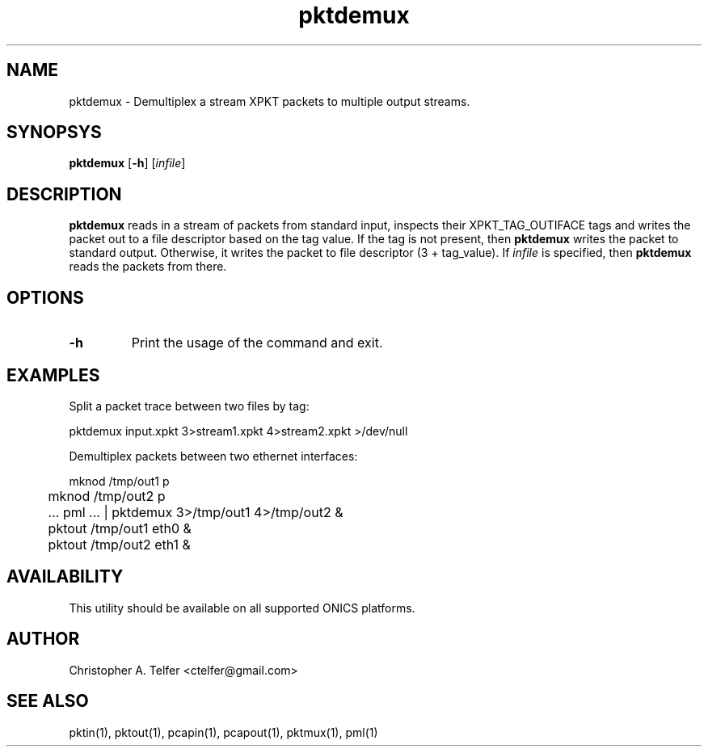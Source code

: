 .TH "pktdemux" 1 "August 2013" "ONICS 1.0"
.SH NAME
pktdemux - Demultiplex a stream XPKT packets to multiple output streams.
.P
.SH SYNOPSYS
\fBpktdemux\fP [\fB-h\fP] [\fIinfile\fP]
.P
.SH DESCRIPTION
\fBpktdemux\fP reads in a stream of packets from standard input,
inspects their XPKT_TAG_OUTIFACE tags and writes the packet out to a
file descriptor based on the tag value.  If the tag is not present, then
\fBpktdemux\fP writes the packet to standard output.  Otherwise, it
writes the packet to file descriptor (3 + tag_value).  If \fIinfile\fP
is specified, then \fBpktdemux\fP reads the packets from there.
.P
.SH OPTIONS
.P
.IP \fB-h\fP
Print the usage of the command and exit.
.P
.SH EXAMPLES
.P
Split a packet trace between two files by tag:
.nf

	pktdemux input.xpkt 3>stream1.xpkt 4>stream2.xpkt >/dev/null

.fi
Demultiplex packets between two ethernet interfaces:
.nf

	mknod /tmp/out1 p 
	mknod /tmp/out2 p 
	 ... pml ... | pktdemux 3>/tmp/out1 4>/tmp/out2 &
	pktout /tmp/out1 eth0 &
	pktout /tmp/out2 eth1 & 

.fi
.P
.SH AVAILABILITY
This utility should be available on all supported ONICS platforms.
.P
.SH AUTHOR
Christopher A. Telfer <ctelfer@gmail.com>
.P
.SH "SEE ALSO"
pktin(1), pktout(1), pcapin(1), pcapout(1), pktmux(1), pml(1)
